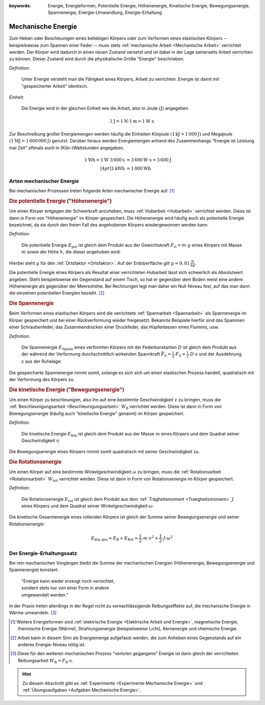 :keywords: Energie, Energieformen, Potentielle Energie, Höhenenergie, Kinetische
           Energie, Bewegungsenergie, Spannenergie, Energie-Umwandlung,
           Energie-Erhaltung

.. :description: Mechanische Energie

.. index:: Energie, Joule (Einheit)
.. _Mechanische Energie:

Mechanische Energie
===================

Zum Heben oder Beschleunigen eines beliebigen Körpers oder zum Verformen eines
elastischen Körpers -- beispielsweise zum Spannen einer Feder -- muss stets
:ref:`mechanische Arbeit <Mechanische Arbeit>` verrichtet werden. Der Körper
wird dadurch in einen neuen Zustand versetzt und ist dabei in der Lage
seinerseits Arbeit verrichten zu können. Dieser Zustand wird durch die
physikalische Größe "Energie" beschrieben.

*Definition:*

    Unter Energie versteht man die Fähigkeit eines Körpers, Arbeit zu
    verrichten. Energie ist damit mit "gespeicherter Arbeit" identisch.

*Einheit:*

    Die Energie wird in der gleichen Einheit wie die Arbeit, also in Joule
    :math:`(\unit{J})` angegeben.

.. math::

    \unit[1]{J} = \unit[1]{N} \cdot \unit[1]{m} = \unit[1]{W \cdot s}

Zur Beschreibung großer Energiemengen werden häufig die Einheiten Kilojoule
:math:`(\unit[1]{kJ} = \unit[1\,000]{J})` und Megajoule :math:`(\unit[1]{MJ} =
\unit[1\,000\,000]{J})` genutzt. Darüber hinaus werden Energiemengen anhand des
Zusammenhangs "Energie ist Leistung mal Zeit" oftmals auch in (Kilo-)Wattstunden
angegeben.

.. math::

    \unit[1]{Wh} = \unit[1]{W} \cdot
    \unit[3\,600]{s} &= \unit[3\,600]{W \cdot s} = \unit[3\,600]{J} \\[4pt]
    \unit[1]{kWh} &= \unit[1\,000]{Wh}

..  Energie ist die Fähigkeit, Arbeit zu verrichten.


.. index:: Energieformen
.. _Arten mechanischer Energie:

Arten mechanischer Energie
--------------------------

Bei mechanischen Prozessen treten folgende Arten mechanischer Energie auf: [#]_

.. index:: Potentielle Energie, Energieformen; Potentielle Energie ("Höhenenergie")
.. _Potentielle Energie:
.. _Höhenenergie:

.. rubric:: Die potentielle Energie ("Höhenenergie")

Um einen Körper entgegen der Schwerkraft anzuheben, muss :ref:`Hubarbeit
<Hubarbeit>` verrichtet werden. Diese ist dann in Form von "Höhenenergie" im
Körper gespeichert. Die Höhenenergie wird häufig auch als potentielle Energie
bezeichnet, da sie durch den freien Fall des angehobenen Körpers wiedergewonnen
werden kann.

*Definition:*

    Die potentielle Energie :math:`E_{\mathrm{pot}}` ist gleich dem Produkt aus
    der Gewichtskraft :math:`F_{\mathrm{G}} = m \cdot g` eines Körpers mit Masse
    :math:`m` sowie der Höhe :math:`h`, die dieser angehoben wird:

.. math::
    :label: eqn-potentielle-energie

    E_{\mathrm{pot}} = F_{\mathrm{G}} \cdot h = m \cdot g \cdot h

Hierbei steht :math:`g` für den :ref:`Ortsfaktor <Ortsfaktor>`. Auf der
Erdoberfläche gilt :math:`g \approx \unit[9,81]{\frac{N}{kg}}`.

Die potentielle Energie eines Körpers als Resultat einer verrichteten Hubarbeit
lässt sich schwerlich als Absolutwert angeben. Steht beispielsweise ein
Gegenstand auf einem Tisch, so hat er gegenüber dem Boden meist eine andere
Höhenenergie als gegenüber der Meereshöhe. Bei Rechnungen legt man daher ein
Null-Niveau fest, auf das man dann die einzelnen potentiellen Energien bezieht.
[#]_

.. index:: Energieformen; Spannenergie, Spannenergie
.. _Spannenergie:

.. rubric:: Die Spannenergie

Beim Verformen eines elastischen Körpers wird die verrichtete :ref:`Spannarbeit
<Spannarbeit>` als Spannenergie im Körper gespeichert und bei einer
Rückverformung wieder freigesetzt. Bekannte Beispiele hierfür sind das Spannnen
einer Schraubenfeder, das Zusammendrücken einer Druckfeder, das Hüpfenlassen
eines Flummis, usw.

*Definition:*

    Die Spannenergie :math:`E_{\mathrm{Spann}}` eines verformten Körpers mit der
    Federkonstanten :math:`D` ist gleich dem Produkt aus der während der
    Verformung durchschnittlich wirkenden Spannkraft :math:`\bar{F} _{\mathrm{S}} =
    \frac{1}{2} \cdot F_{\mathrm{S}} = \frac{1}{2} \cdot D \cdot s` und der
    Ausdehnung :math:`s` aus der Ruhelage:

.. math::
    :label: eqn-spannenergie

    E_{\mathrm{Spann}} = \bar{F} _{\mathrm{S}} \cdot s = \frac{1}{2} \cdot D
    \cdot s^2

Die gespeicherte Spannenergie nimmt somit, solange es sich sich um einen
elastischen Prozess handelt, quadratisch mit der Verformung des Körpers zu.

.. index::
    single: Energieformen; Kinetische Energie ("Bewegungsenergie")
    single: Kinetische Energie
.. _Kinetische Energie:

.. rubric:: Die kinetische Energie ("Bewegungsenergie")

Um einen Körper zu beschleunigen, also ihn auf eine bestimmte Geschwindigkeit
:math:`v` zu bringen, muss die :ref:`Beschleunigungsarbeit
<Beschleunigungsarbeit>` :math:`W_{\mathrm{B}}` verrichtet werden. Diese ist
dann in Form von Bewegungsenergie (häufig auch "kinetische Energie" genannt) im
Körper gespeichert.

*Definition:*

    Die kinetische Energie :math:`E_{\mathrm{Kin}}` ist gleich dem Produkt aus der
    Masse :math:`m` eines Körpers und dem Quadrat seiner Geschwindigkeit
    :math:`v`:

.. math::
    :label: eqn-bewegungsenergie

    E_{\mathrm{B}} = \frac{1}{2} \cdot m \cdot v^2

Die Bewegungsenergie eines Körpers nimmt somit quadratisch mit seiner
Geschwindigkeit zu.

.. index::
    single: Energieformen; Rotationsenergie
    single: Rotationsenergie
.. _Rotationsnergie:

.. rubric:: Die Rotationsenergie

Um einen Körper auf eine bestimmte Winkelgeschwindigkeit :math:`\omega` zu
bringen, muss die :ref:`Rotationsarbeit <Rotationsarbeit>`
:math:`W_{\mathrm{rot}}` verrichtet werden. Diese ist dann in Form von
Rotationsenergie im Körper gespeichert.

*Definition:*

    Die Rotationsenergie :math:`E_{\mathrm{rot}}` ist gleich dem Produkt aus dem
    :ref:`Trägheitsmoment <Traegheitsmoment>` :math:`J` eines Körpers und dem
    Quadrat seiner Winkelgeschwindigkeit :math:`\omega`:

.. math::
    :label: eqn-rotationsarbeit

    E_{\mathrm{rot}} = \frac{1}{2} \cdot J \cdot \omega^2


Die kinetische Gesamtenergie eines rollenden Körpers ist gleich der Summe seiner
Bewegungsenergie und seiner Rotationsenergie:

.. math::

    E_{\mathrm{kin,ges}} = E_{\mathrm{B}} + E_{\mathrm{Rot}} = \frac{1}{2} \cdot
    m \cdot v^2 + \frac{1}{2} \cdot J \cdot \omega^2


.. index:: Energie; Energie-Erhaltung
.. _Energieerhaltungssatz:
.. _Energie-Erhaltungssatz:

Der Energie-Erhaltungssatz
--------------------------

Bei rein mechanischen Vorgängen bleibt die Summe der mechanischen Energien
(Höhenenergie, Bewegungsenergie und Spannenergie) konstant.


.. epigraph::

    | "Energie kann weder erzeugt noch vernichtet,
    | sondern stets nur von einer Form in andere
    | umgewandelt werden."


In der Praxis treten allerdings in der Regel nicht zu vernachlässigende
Reibungseffekte auf, die mechanische Energie in Wärme umwandeln. [#]_


.. raw:: html

    <hr />

.. only:: html

    .. rubric:: Anmerkungen:

.. [#] Weitere Energieformen sind :ref:`elektrische Energie <Elektrische Arbeit
    und Energie>`, magnetische Energie, thermische Energie (Wärme),
    Strahlungsenergie (beispielsweise Licht), Kernenergie und chemische Energie.

.. [#] Arbeit kann in diesem Sinn als Energiemenge aufgefasst werden, die zum
    Anheben eines Gegenstands auf ein anderes Energie-Niveau nötig ist.

.. [#] Diese für den weiteren mechanischen Prozess "verloren gegangene" Energie
    ist dann gleich der verrichteten Reibungsarbeit :math:`W_{\mathrm{R}} =
    F_{\mathrm{R}} \cdot s`.

.. raw:: html

    <hr />

.. hint::

    Zu diesem Abschnitt gibt es :ref:`Experimente <Experimente Mechanische Energie>` und
    :ref:`Übungsaufgaben <Aufgaben Mechanische Energie>`.


